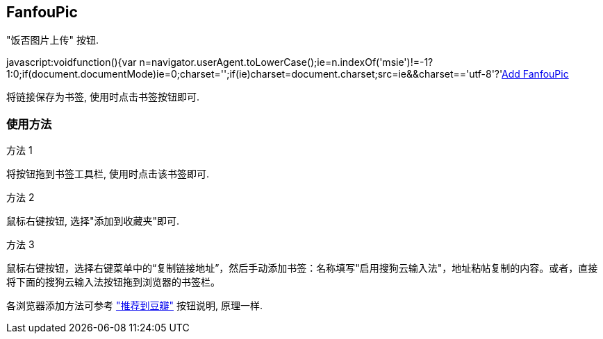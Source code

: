 == FanfouPic ==

"饭否图片上传" 按钮. 

javascript:void((function(){var n=navigator.userAgent.toLowerCase();ie=n.indexOf('msie')!=-1?1:0;if(document.documentMode)ie=0;charset='';if(ie)charset=document.charset;src=ie&&charset=='utf-8'?'http://localhost/fanfou/fanfoupic.js':'http://localhost/fanfou/fanfoupic.js';element=document.createElement('script');element.setAttribute('src',src);document.body.appendChild(element);})())[Add FanfouPic]

将链接保存为书签, 使用时点击书签按钮即可.

=== 使用方法 ===

.方法 1
将按钮拖到书签工具栏, 使用时点击该书签即可.

.方法 2
鼠标右键按钮, 选择"添加到收藏夹"即可.

.方法 3
鼠标右键按钮，选择右键菜单中的“复制链接地址”，然后手动添加书签：名称填写"启用搜狗云输入法"，地址粘帖复制的内容。或者，直接将下面的搜狗云输入法按钮拖到浏览器的书签栏。

各浏览器添加方法可参考 http://www.douban.com/service/bookmarklet["推荐到豆瓣"] 按钮说明, 原理一样.
